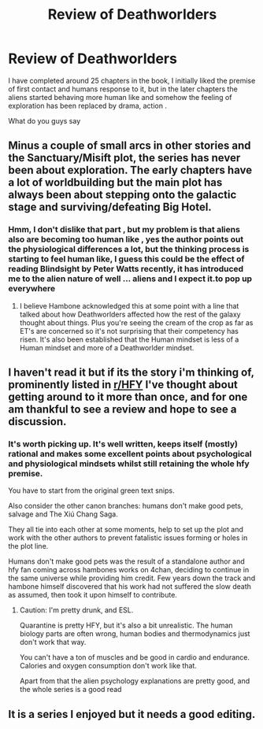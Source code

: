 #+TITLE: Review of Deathworlders

* Review of Deathworlders
:PROPERTIES:
:Author: user19911506
:Score: 13
:DateUnix: 1531677610.0
:DateShort: 2018-Jul-15
:END:
I have completed around 25 chapters in the book, I initially liked the premise of first contact and humans response to it, but in the later chapters the aliens started behaving more human like and somehow the feeling of exploration has been replaced by drama, action .

What do you guys say


** Minus a couple of small arcs in other stories and the Sanctuary/Misift plot, the series has never been about exploration. The early chapters have a lot of worldbuilding but the main plot has always been about stepping onto the galactic stage and surviving/defeating Big Hotel.
:PROPERTIES:
:Author: BaggyOz
:Score: 5
:DateUnix: 1531715555.0
:DateShort: 2018-Jul-16
:END:

*** Hmm, I don't dislike that part , but my problem is that aliens also are becoming too human like , yes the author points out the physiological differences a lot, but the thinking process is starting to feel human like, I guess this could be the effect of reading Blindsight by Peter Watts recently, it has introduced me to the alien nature of well ... aliens and I expect it.to pop up everywhere
:PROPERTIES:
:Author: user19911506
:Score: 3
:DateUnix: 1531734612.0
:DateShort: 2018-Jul-16
:END:

**** I believe Hambone acknowledged this at some point with a line that talked about how Deathworlders affected how the rest of the galaxy thought about things. Plus you're seeing the cream of the crop as far as ET's are concerned so it's not surprising that their competency has risen. It's also been established that the Human mindset is less of a Human mindset and more of a Deathworlder mindset.
:PROPERTIES:
:Author: BaggyOz
:Score: 5
:DateUnix: 1531744230.0
:DateShort: 2018-Jul-16
:END:


** I haven't read it but if its the story i'm thinking of, prominently listed in [[/r/HFY][r/HFY]] I've thought about getting around to it more than once, and for one am thankful to see a review and hope to see a discussion.
:PROPERTIES:
:Author: Empiricist_or_not
:Score: 4
:DateUnix: 1531687837.0
:DateShort: 2018-Jul-16
:END:

*** It's worth picking up. It's well written, keeps itself (mostly) rational and makes some excellent points about psychological and physiological mindsets whilst still retaining the whole hfy premise.

You have to start from the original green text snips.

Also consider the other canon branches: humans don't make good pets, salvage and The Xiú Chang Saga.

They all tie into each other at some moments, help to set up the plot and work with the other authors to prevent fatalistic issues forming or holes in the plot line.

Humans don't make good pets was the result of a standalone author and hfy fan coming across hambones works on 4chan, deciding to continue in the same universe while providing him credit. Few years down the track and hambone himself discovered that his work had not suffered the slow death as assumed, then took it upon himself to contribute.
:PROPERTIES:
:Author: Duck_Giblets
:Score: 1
:DateUnix: 1533114524.0
:DateShort: 2018-Aug-01
:END:

**** Caution: I'm pretty drunk, and ESL.

Quarantine is pretty HFY, but it's also a bit unrealistic. The human biology parts are often wrong, human bodies and thermodynamics just don't work that way.

You can't have a ton of muscles and be good in cardio and endurance. Calories and oxygen consumption don't work like that.

Apart from that the alien psychology explanations are pretty good, and the whole series is a good read
:PROPERTIES:
:Author: rabotat
:Score: 2
:DateUnix: 1533423005.0
:DateShort: 2018-Aug-05
:END:


** It is a series I enjoyed but it needs a good editing.
:PROPERTIES:
:Author: Real_Name_Here
:Score: 3
:DateUnix: 1531857425.0
:DateShort: 2018-Jul-18
:END:
